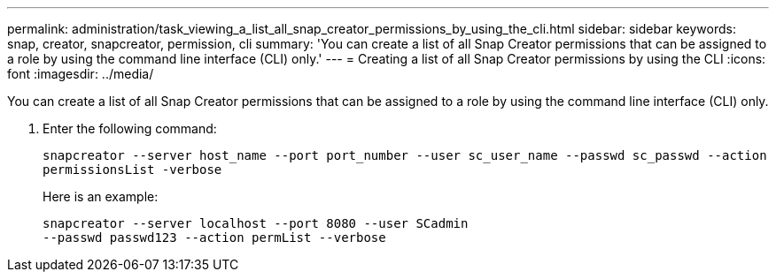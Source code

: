 ---
permalink: administration/task_viewing_a_list_all_snap_creator_permissions_by_using_the_cli.html
sidebar: sidebar
keywords: snap, creator, snapcreator, permission, cli
summary: 'You can create a list of all Snap Creator permissions that can be assigned to a role by using the command line interface (CLI) only.'
---
= Creating a list of all Snap Creator permissions by using the CLI
:icons: font
:imagesdir: ../media/

[.lead]
You can create a list of all Snap Creator permissions that can be assigned to a role by using the command line interface (CLI) only.

. Enter the following command:
+
`snapcreator --server host_name --port port_number --user sc_user_name --passwd sc_passwd --action permissionsList -verbose`
+
Here is an example:
+
----
snapcreator --server localhost --port 8080 --user SCadmin
--passwd passwd123 --action permList --verbose
----
